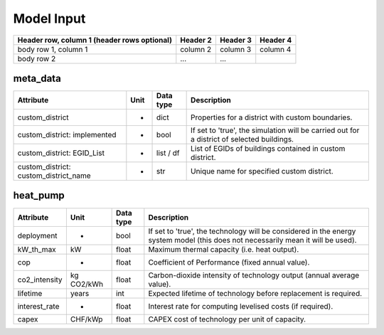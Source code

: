 Model Input
===========


+------------------------+------------+----------+----------+
| Header row, column 1   | Header 2   | Header 3 | Header 4 |
| (header rows optional) |            |          |          |
+========================+============+==========+==========+
| body row 1, column 1   | column 2   | column 3 | column 4 |
+------------------------+------------+----------+----------+
| body row 2             | ...        | ...      |          |
+------------------------+------------+----------+----------+

meta_data
---------

+------------------------------------------+----------+---------------+-----------------------------------------------------------------------------------------------+
| **Attribute**                            | **Unit** | **Data type** | **Description**                                                                               |
+==========================================+==========+===============+===============================================================================================+
| custom_district                          | -        | dict          | Properties for a district with custom boundaries.                                             |
+------------------------------------------+----------+---------------+-----------------------------------------------------------------------------------------------+
| custom_district: implemented             | -        | bool          | If set to 'true', the simulation will be carried out for a district of selected buildings.    |
+------------------------------------------+----------+---------------+-----------------------------------------------------------------------------------------------+
| custom_district: EGID_List               | -        | list / df     | List of EGIDs of buildings contained in custom district.                                      |
+------------------------------------------+----------+---------------+-----------------------------------------------------------------------------------------------+
| custom_district: custom_district_name    | -        | str           | Unique name for specified custom district.                                                    |
+------------------------------------------+----------+---------------+-----------------------------------------------------------------------------------------------+

heat_pump
---------

+----------------+-----------+--------------+-------------------------------------------------------------------------------------------------------------------------------+
| **Attribute**  | **Unit**  | **Data type**| **Description**                                                                                                               |
+================+===========+==============+===============================================================================================================================+
| deployment     | -         | bool         | If set to 'true', the technology will be considered in the energy system model (this does not necessarily mean it will be     |
|                |           |              | used).                                                                                                                        |
+----------------+-----------+--------------+-------------------------------------------------------------------------------------------------------------------------------+
| kW_th_max      | kW        | float        | Maximum thermal capacity (i.e. heat output).                                                                                  |
+----------------+-----------+--------------+-------------------------------------------------------------------------------------------------------------------------------+
| cop            | -         | float        | Coefficient of Performance (fixed annual value).                                                                              |
+----------------+-----------+--------------+-------------------------------------------------------------------------------------------------------------------------------+
| co2_intensity  | kg CO2/kWh| float        | Carbon-dioxide intensity of technology output (annual average value).                                                         |
+----------------+-----------+--------------+-------------------------------------------------------------------------------------------------------------------------------+
| lifetime       | years     | int          | Expected lifetime of technology before replacement is required.                                                               |
+----------------+-----------+--------------+-------------------------------------------------------------------------------------------------------------------------------+
| interest_rate  | -         | float        | Interest rate for computing levelised costs (if required).                                                                    |
+----------------+-----------+--------------+-------------------------------------------------------------------------------------------------------------------------------+
| capex          | CHF/kWp   | float        | CAPEX cost of technology per unit of capacity.                                                                                |
+----------------+-----------+--------------+-------------------------------------------------------------------------------------------------------------------------------+

